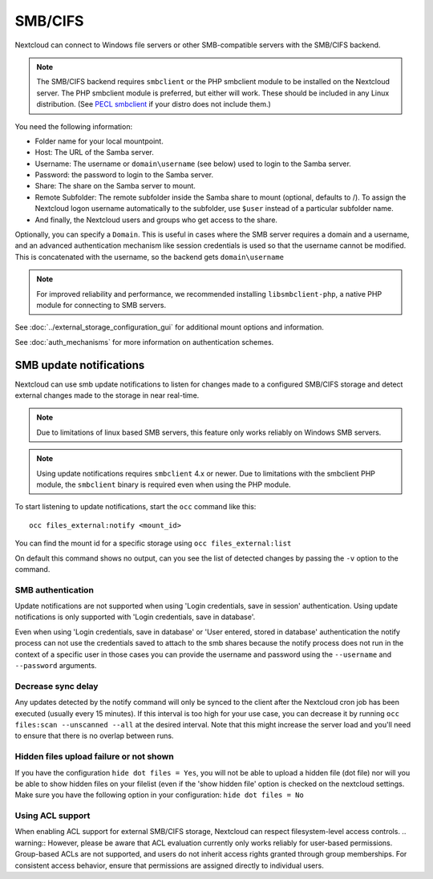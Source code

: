 ========
SMB/CIFS
========

Nextcloud can connect to Windows file servers or other SMB-compatible servers
with the SMB/CIFS backend.

.. note:: The SMB/CIFS backend requires ``smbclient`` or
   the PHP smbclient module to be installed on the Nextcloud server. The PHP
   smbclient module is preferred, but either will work. These
   should be included in any Linux distribution. (See `PECL smbclient
   <https://pecl.php.net/package/smbclient>`_ if your distro does not include
   them.)

You need the following information:

*    Folder name for your local mountpoint.
*    Host: The URL of the Samba server.
*    Username: The username or ``domain\username`` (see below) used to login to the Samba
     server.
*    Password: the password to login to the Samba server.
*    Share: The share on the Samba server to mount.
*    Remote Subfolder: The remote subfolder inside the Samba share to mount
     (optional, defaults to /). To assign the Nextcloud logon username
     automatically to the subfolder, use ``$user`` instead of a particular
     subfolder name.
*    And finally, the Nextcloud users and groups who get access to the share.

Optionally, you can specify a ``Domain``. This is useful in
cases where the
SMB server requires a domain and a username, and an advanced authentication
mechanism like session credentials is used so that the username cannot be
modified. This is concatenated with the username, so the backend gets
``domain\username``

.. note:: For improved reliability and performance, we recommended installing
          ``libsmbclient-php``, a native PHP module for connecting to
          SMB servers.

.. figure:: images/smb.png
   :alt: Samba external storage configuration.
   :scale: 75%

See :doc:`../external_storage_configuration_gui` for additional mount
options and information.

See :doc:`auth_mechanisms` for more information on authentication schemes.

SMB update notifications
------------------------

Nextcloud can use smb update notifications to
listen for changes made to a configured SMB/CIFS storage and detect external
changes made to the storage in near real-time.

.. note:: Due to limitations of linux based SMB servers, this feature only works
   reliably on Windows SMB servers.

.. note:: Using update notifications requires ``smbclient`` 4.x or newer.
   Due to limitations with the smbclient PHP module, the ``smbclient`` binary
   is required even when using the PHP module.

To start listening to update notifications, start the ``occ`` command like this::

 occ files_external:notify <mount_id>

You can find the mount id for a specific storage using ``occ files_external:list``

On default this command shows no output, can you see the list of detected changes by
passing the ``-v`` option to the command.

SMB authentication
^^^^^^^^^^^^^^^^^^

Update notifications are not supported when using 'Login credentials, save in session' authentication.
Using update notifications is only supported with 'Login credentials, save in database'.

Even when using 'Login credentials, save in database' or 'User entered, stored in database' authentication the notify process
can not use the credentials saved to attach to the smb shares because the notify process does not run in the context of a specific user
in those cases you can provide the username and password using the ``--username`` and ``--password`` arguments.

Decrease sync delay
^^^^^^^^^^^^^^^^^^^

Any updates detected by the notify command will only be synced to the client after the Nextcloud cron job has been executed
(usually every 15 minutes). If this interval is too high for your use case, you can decrease it by running ``occ files:scan --unscanned --all``
at the desired interval. Note that this might increase the server load and you'll need to ensure that there is no overlap between runs.

Hidden files upload failure or not shown
^^^^^^^^^^^^^^^^^^^^^^^^^^^^^^^^^^^^^^^^
If you have the configuration ``hide dot files = Yes``, you will not be able to upload a hidden file (dot file) nor will you be able to show hidden files on your filelist (even if the 'show hidden file' option is checked on the nextcloud settings.
Make sure you have the following option in your configuration: ``hide dot files = No``

Using ACL support
^^^^^^^^^^^^^^^^^
When enabling ACL support for external SMB/CIFS storage, Nextcloud can respect filesystem-level access controls. 
.. warning:: However, please be aware that ACL evaluation currently only works reliably for user-based permissions. Group-based ACLs are not supported, and users do not inherit access rights granted through group memberships. For consistent access behavior, ensure that permissions are assigned directly to individual users.

